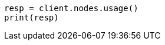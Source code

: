 // This file is autogenerated, DO NOT EDIT
// cluster/nodes-usage.asciidoc:71

[source, python]
----
resp = client.nodes.usage()
print(resp)
----
